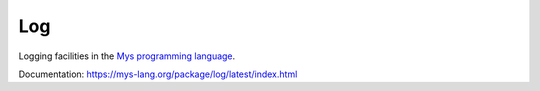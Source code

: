Log
===

Logging facilities in the `Mys programming language`_.

Documentation: https://mys-lang.org/package/log/latest/index.html

.. _Mys programming language: https://mys-lang.org
